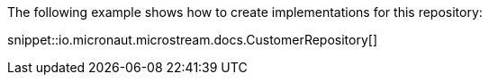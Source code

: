 The following example shows how to create implementations for this repository:

snippet::io.micronaut.microstream.docs.CustomerRepository[]
